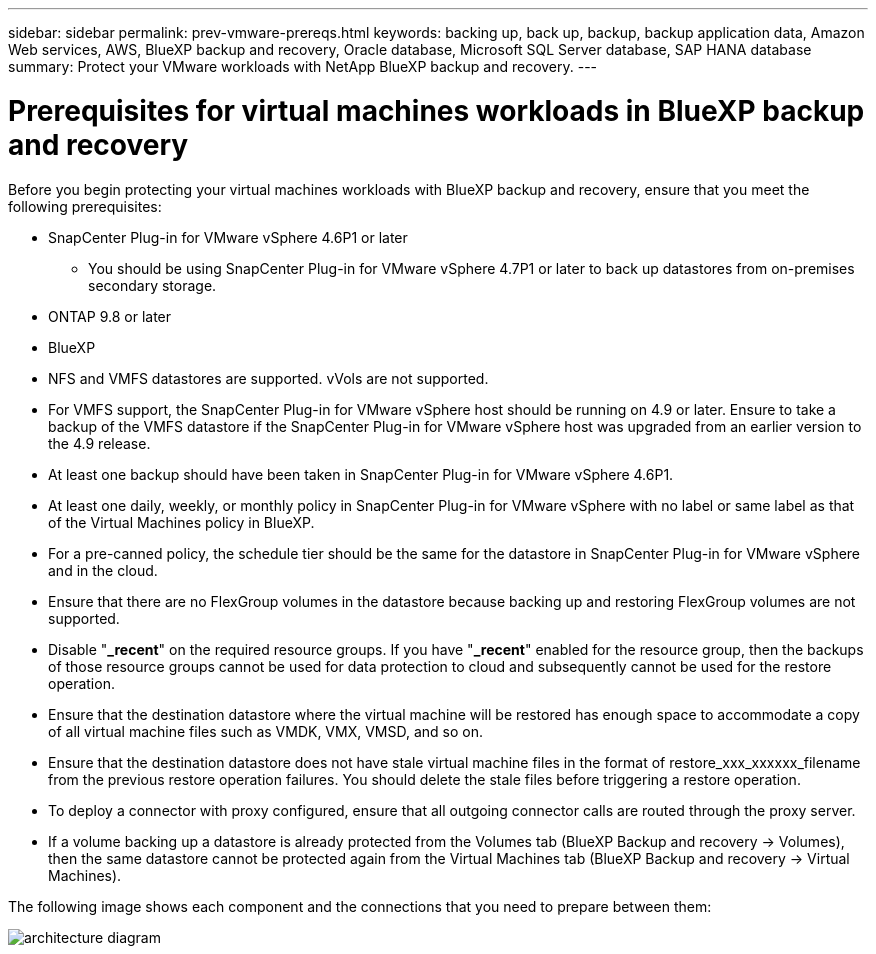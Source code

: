 ---
sidebar: sidebar
permalink: prev-vmware-prereqs.html
keywords: backing up, back up, backup, backup application data, Amazon Web services, AWS, BlueXP backup and recovery, Oracle database, Microsoft SQL Server database, SAP HANA database
summary: Protect your VMware workloads with NetApp BlueXP backup and recovery. 
---

= Prerequisites for virtual machines workloads in BlueXP backup and recovery
:hardbreaks:
:nofooter:
:icons: font
:linkattrs:
:imagesdir: ./media/

[.lead]
Before you begin protecting your virtual machines workloads with BlueXP backup and recovery, ensure that you meet the following prerequisites:


* SnapCenter Plug-in for VMware vSphere 4.6P1 or later
** You should be using SnapCenter Plug-in for VMware vSphere 4.7P1 or later to back up datastores from on-premises secondary storage.
* ONTAP 9.8 or later
* BlueXP 
* NFS and VMFS datastores are supported. vVols are not supported.
* For VMFS support, the SnapCenter Plug-in for VMware vSphere host should be running on 4.9 or later. Ensure to take a backup of the VMFS datastore if the SnapCenter Plug-in for VMware vSphere host was upgraded from an earlier version to the 4.9 release.
* At least one backup should have been taken in SnapCenter Plug-in for VMware vSphere 4.6P1.
* At least one daily, weekly, or monthly policy in SnapCenter Plug-in for VMware vSphere with no label or same label as that of the Virtual Machines policy in BlueXP.
* For a pre-canned policy, the schedule tier should be the same for the datastore in SnapCenter Plug-in for VMware vSphere and in the cloud.
* Ensure that there are no FlexGroup volumes in the datastore because backing up and restoring FlexGroup volumes are not supported.
* Disable "*_recent*" on the required resource groups. If you have "*_recent*" enabled for the resource group, then the backups of those resource groups cannot be used for data protection to cloud and subsequently cannot be used for the restore operation.
* Ensure that the destination datastore where the virtual machine will be restored has enough space to accommodate a copy of all virtual machine files such as VMDK, VMX, VMSD, and so on.
* Ensure that the destination datastore does not have stale virtual machine files in the format of restore_xxx_xxxxxx_filename from the previous restore operation failures. You should delete the stale files before triggering a restore operation.
* To deploy a connector with proxy configured, ensure that all outgoing connector calls are routed through the proxy server.
* If a volume backing up a datastore is already protected from the Volumes tab (BlueXP Backup and recovery -> Volumes), then the same datastore cannot be protected again from the Virtual Machines tab (BlueXP Backup and recovery -> Virtual Machines).

The following image shows each component and the connections that you need to prepare between them:

image:cloud_backup_vm.png[architecture diagram]
